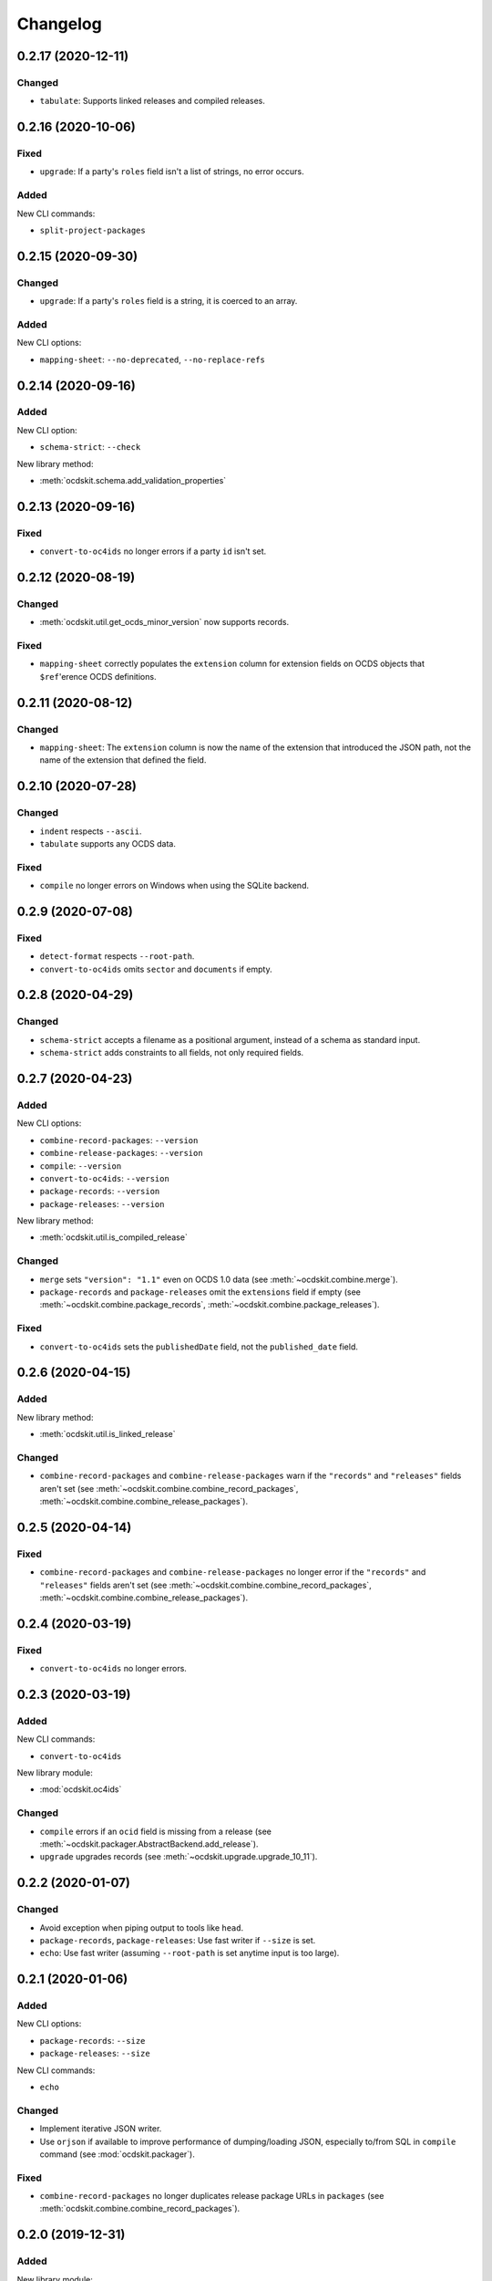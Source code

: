Changelog
=========

0.2.17 (2020-12-11)
-------------------

Changed
~~~~~~~

-  ``tabulate``: Supports linked releases and compiled releases.

0.2.16 (2020-10-06)
-------------------

Fixed
~~~~~

-  ``upgrade``: If a party's ``roles`` field isn't a list of strings, no error occurs.

Added
~~~~~

New CLI commands:

-  ``split-project-packages``

0.2.15 (2020-09-30)
-------------------

Changed
~~~~~~~

-  ``upgrade``: If a party's ``roles`` field is a string, it is coerced to an array.

Added
~~~~~

New CLI options:

-  ``mapping-sheet``: ``--no-deprecated``, ``--no-replace-refs``

0.2.14 (2020-09-16)
-------------------

Added
~~~~~

New CLI option:

-  ``schema-strict``: ``--check``

New library method:

-  :meth:`ocdskit.schema.add_validation_properties`

0.2.13 (2020-09-16)
-------------------

Fixed
~~~~~

-  ``convert-to-oc4ids`` no longer errors if a party ``id`` isn't set.

0.2.12 (2020-08-19)
-------------------

Changed
~~~~~~~

-  :meth:`ocdskit.util.get_ocds_minor_version` now supports records.

Fixed
~~~~~

-  ``mapping-sheet`` correctly populates the ``extension`` column for extension fields on OCDS objects that ``$ref``'erence OCDS definitions.

0.2.11 (2020-08-12)
-------------------

Changed
~~~~~~~

-  ``mapping-sheet``: The ``extension`` column is now the name of the extension that introduced the JSON path, not the name of the extension that defined the field.

0.2.10 (2020-07-28)
-------------------

Changed
~~~~~~~

-  ``indent`` respects ``--ascii``.
-  ``tabulate`` supports any OCDS data.

Fixed
~~~~~

-  ``compile`` no longer errors on Windows when using the SQLite backend.

0.2.9 (2020-07-08)
------------------

Fixed
~~~~~

-  ``detect-format`` respects ``--root-path``.
-  ``convert-to-oc4ids`` omits ``sector`` and ``documents`` if empty.

0.2.8 (2020-04-29)
------------------

Changed
~~~~~~~

-  ``schema-strict`` accepts a filename as a positional argument, instead of a schema as standard input.
-  ``schema-strict`` adds constraints to all fields, not only required fields.

0.2.7 (2020-04-23)
------------------

Added
~~~~~

New CLI options:

-  ``combine-record-packages``: ``--version``
-  ``combine-release-packages``: ``--version``
-  ``compile``: ``--version``
-  ``convert-to-oc4ids``: ``--version``
-  ``package-records``: ``--version``
-  ``package-releases``: ``--version``

New library method:

-  :meth:`ocdskit.util.is_compiled_release`

Changed
~~~~~~~

-  ``merge`` sets ``"version": "1.1"`` even on OCDS 1.0 data (see :meth:`~ocdskit.combine.merge`).
-  ``package-records`` and ``package-releases`` omit the ``extensions`` field if empty (see :meth:`~ocdskit.combine.package_records`, :meth:`~ocdskit.combine.package_releases`).

Fixed
~~~~~

-  ``convert-to-oc4ids`` sets the ``publishedDate`` field, not the ``published_date`` field.

0.2.6 (2020-04-15)
------------------

Added
~~~~~

New library method:

-  :meth:`ocdskit.util.is_linked_release`

Changed
~~~~~~~

-  ``combine-record-packages`` and ``combine-release-packages`` warn if the ``"records"`` and ``"releases"`` fields aren't set (see :meth:`~ocdskit.combine.combine_record_packages`, :meth:`~ocdskit.combine.combine_release_packages`).

0.2.5 (2020-04-14)
------------------

Fixed
~~~~~

-  ``combine-record-packages`` and ``combine-release-packages`` no longer error if the ``"records"`` and ``"releases"`` fields aren't set (see :meth:`~ocdskit.combine.combine_record_packages`, :meth:`~ocdskit.combine.combine_release_packages`).

0.2.4 (2020-03-19)
------------------

Fixed
~~~~~

-  ``convert-to-oc4ids`` no longer errors.

0.2.3 (2020-03-19)
------------------

Added
~~~~~

New CLI commands:

-  ``convert-to-oc4ids``

New library module:

-  :mod:`ocdskit.oc4ids`

Changed
~~~~~~~

-  ``compile`` errors if an ``ocid`` field is missing from a release (see :meth:`~ocdskit.packager.AbstractBackend.add_release`).
-  ``upgrade`` upgrades records (see :meth:`~ocdskit.upgrade.upgrade_10_11`).

0.2.2 (2020-01-07)
------------------

Changed
~~~~~~~

-  Avoid exception when piping output to tools like ``head``.
-  ``package-records``, ``package-releases``: Use fast writer if ``--size`` is set.
-  ``echo``: Use fast writer (assuming ``--root-path`` is set anytime input is too large).

0.2.1 (2020-01-06)
------------------

Added
~~~~~

New CLI options:

-  ``package-records``: ``--size``
-  ``package-releases``: ``--size``

New CLI commands:

-  ``echo``

Changed
~~~~~~~

-  Implement iterative JSON writer.
-  Use ``orjson`` if available to improve performance of dumping/loading JSON, especially to/from SQL in ``compile`` command (see :mod:`ocdskit.packager`).

Fixed
~~~~~

-  ``combine-record-packages`` no longer duplicates release package URLs in ``packages`` (see :meth:`ocdskit.combine.combine_record_packages`).

0.2.0 (2019-12-31)
------------------

Added
~~~~~

New library module:

-  :mod:`ocdskit.packager`

Changed
~~~~~~~

CLI:

-  ``compile`` accepts either release packages or individual releases (see :meth:`~ocdskit.combine.merge`).
-  ``compile`` is memory efficient if given a long list of inputs (see :meth:`~ocdskit.combine.merge`).

Library:

-  Deprecate ``ocdskit.combine.compile_release_packages`` in favor of :meth:`ocdskit.combine.merge`.

Fixed
~~~~~

-  ``--linked-releases`` no longer uses the same linked releases for all records (see :meth:`~ocdskit.packager.Packager.output_records`).

0.1.5 (2019-12-18)
------------------

Added
~~~~~

New library methods:

-  :meth:`ocdskit.util.is_record`
-  :meth:`ocdskit.util.is_release`

The internal methods ``ocdskit.util.json_load`` and ``ocdskit.util.json_loads`` are removed.

0.1.4 (2019-11-28)
------------------

Added
~~~~~

New CLI options:

-  ``combine-record-packages``: ``--fake``
-  ``combine-release-packages``: ``--fake``
-  ``compile``: ``--fake``
-  ``package-records``: ``--fake``
-  ``package-releases``: ``--fake``

New CLI commands:

-  ``package-records``

New library methods:

-  :meth:`ocdskit.combine.package_records`

Changed
~~~~~~~

-  ``mapping-sheet``: Improve documentation of ``--extension`` and ``--extension-field``.

Fixed
~~~~~

-  ``detect-format`` correctly detects concatenated JSON, even if subsequent JSON values are non-OCDS values.

0.1.3 (2019-09-26)
------------------

Changed
~~~~~~~

-  Set missing package metadata to ``""`` instead of ``null`` in CLI commands, to mirror library methods.

0.1.2 (2019-09-25)
------------------

Changed
~~~~~~~

-  Align the library methods :meth:`ocdskit.util.json_dump` and :meth:`ocdskit.util.json_dumps`.

0.1.1 (2019-09-19)
------------------

Fixed
~~~~~

-  ``upgrade`` no longer errors if specific fields are ``null``.
-  ``upgrade`` no longer errors on packages that have ``parties`` without ``id`` fields and that declare no version or a version of "1.0".

0.1.0 (2019-09-17)
------------------

Command-line inputs can now be `concatenated JSON <https://en.wikipedia.org/wiki/JSON_streaming#Concatenated_JSON>`__ or JSON arrays, not only `line-delimited JSON <https://en.wikipedia.org/wiki/JSON_streaming#Line-delimited_JSON>`__.

Added
~~~~~

New CLI commands:

-  ``detect-format``

New CLI options:

-  ``package-releases``:

   -  ``--uri``
   -  ``--published-date``
   -  ``--publisher-name``
   -  ``--publisher-uri``
   -  ``--publisher-scheme``
   -  ``--publisher-uid``

-  ``compile``:

   -  ``--publisher-name``
   -  ``--publisher-uri``
   -  ``--publisher-scheme``
   -  ``--publisher-uid``

-  ``combine-record-packages``:

   -  ``--publisher-name``
   -  ``--publisher-uri``
   -  ``--publisher-scheme``
   -  ``--publisher-uid``

-  ``combine-release-packages``:

   -  ``--publisher-name``
   -  ``--publisher-uri``
   -  ``--publisher-scheme``
   -  ``--publisher-uid``

-  ``mapping-sheet``:

   -  ``--order-by``
   -  ``--infer-required``
   -  ``--extension``
   -  ``--extension-field``

The ``--root-path`` option is added to all OCDS commands.

New library methods:

-  :meth:`ocdskit.combine.package_releases`
-  :meth:`ocdskit.combine.combine_record_packages`
-  :meth:`ocdskit.combine.combine_release_packages`
-  :meth:`ocdskit.combine.compile_release_packages`
-  :meth:`ocdskit.mapping_sheet.mapping_sheet`
-  :meth:`ocdskit.schema.get_schema_fields`

Changed
~~~~~~~

-  **Backwards-incompatible**: :meth:`~ocdskit.upgrade.upgrade_10_10`, :meth:`~ocdskit.upgrade.upgrade_11_11` and :meth:`~ocdskit.upgrade.upgrade_10_11` now return data, instead of only editing in-place.
-  **Backwards-incompatible**: ``mapping-sheet`` and ``schema-report`` now read a file argument instead of standard input, to support schema that ``$ref`` other schema.
-  ``mapping-sheet`` and ``schema-report`` support schema from: Open Contracting for Infrastructure Data Standard (OC4IDS), Beneficial Ownership Data Standard (BODS), and Social Investment Data Lab Specification (SEDL).
-  ``mapping-sheet`` outputs:

   -  ``enum`` values of ``items``
   -  ``enum`` as “Enum:” instead of “Codelist:”
   -  ``pattern`` as “Pattern:”

-  ``schema-strict`` adds ``"uniqueItems": true`` to all arrays, unless ``--no-unique-items`` is set.
-  Use ``https://`` instead of ``http://`` for ``standard.open-contracting.org``.

Fixed
~~~~~

-  ``compile`` merges extensions' schema into the release schema before merging releases.
-  ``mapping-sheet`` fills in the deprecated column if an object field uses ``$ref``.
-  ``schema-strict`` no longer errors if a required field uses ``$ref``.
-  ``upgrade`` no longer errors if ``awards`` or ``contracts`` is ``null``.

0.0.5 (2019-01-11)
------------------

Added
~~~~~

New CLI options:

-  ``compile``:

   -  ``--schema``: You can create compiled releases and versioned releases using a specific release schema.
   -  ``--linked-releases``: You can have the record package use linked releases instead of full releases.
   -  ``--uri``, ``--published-date``: You can set the ``uri`` and ``publishedDate`` of the record package.

      -  If not set, these will be ``null`` instead of the ``uri`` and ``publishedDate`` of the last package.

-  ``combine-record-packages``: ``--uri``, ``--published-date``
-  ``combine-release-packages``: ``--uri``, ``--published-date``

New CLI commands:

-  ``upgrade``

Changed
~~~~~~~

-  ``compile`` raises an error if the release packages use different versions.
-  ``compile`` determines the version of the release schema to use if ``--schema`` isn’t set.
-  ``compile``, ``combine-record-packages`` and ``combine-release-packages`` have a predictable field order.
-  ``measure`` is removed.

Fixed
~~~~~

-  ``indent`` prints an error if a path doesn’t exist.
-  ``compile``, ``combine-record-packages`` and ``combine-release-packages`` succeed if the required ``publisher`` field is missing.

0.0.4 (2018-11-23)
------------------

Added
~~~~~

New CLI options:

-  ``schema-report``: ``--no-codelists``, ``--no-definitions``, ``--min-occurrences``

Changed
~~~~~~~

-  ``schema-report`` reports definitions that can use a common ``$ref`` in the versioned release schema.
-  ``schema-report`` reports open and closed codelists in CSV format.

0.0.3 (2018-11-01)
------------------

Added
~~~~~

New CLI options:

-  ``compile``: ``--package``, ``--versioned``

New CLI commands:

-  ``package-releases``
-  ``split-record-packages``
-  ``split-release-packages``

Changed
~~~~~~~

-  Add helpful error messages if:

   -  the input is not `line-delimited JSON <https://en.wikipedia.org/wiki/JSON_streaming>`__ data.
   -  the input to the ``indent`` command is not valid JSON.

-  Change default behavior to print UTF-8 characters instead of escape sequences.
-  Add ``--ascii`` option to print escape sequences instead of UTF-8 characters.
-  Rename base exception class from ``ReportError`` to ``OCDSKitError``.

0.0.2 (2018-03-14)
------------------

Added
~~~~~

New CLI options:

-  ``validate``: ``--check-urls`` and ``--timeout``

New CLI commands:

-  ``indent``
-  ``schema-report``
-  ``schema-strict``
-  ``set-closed-codelist-enums``

0.0.1 (2017-12-25)
------------------

Added
~~~~~

New CLI commands:

-  ``combine-record-packages``
-  ``combine-release-packages``
-  ``compile``
-  ``mapping-sheet``
-  ``measure``
-  ``tabulate``
-  ``validate``
